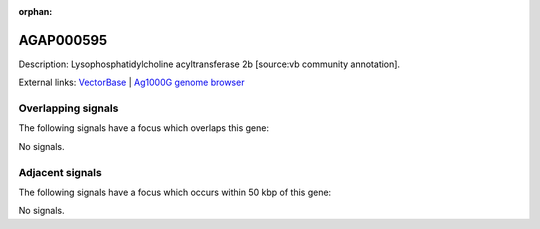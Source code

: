 :orphan:

AGAP000595
=============





Description: Lysophosphatidylcholine acyltransferase 2b [source:vb community annotation].

External links:
`VectorBase <https://www.vectorbase.org/Anopheles_gambiae/Gene/Summary?g=AGAP000595>`_ |
`Ag1000G genome browser <https://www.malariagen.net/apps/ag1000g/phase1-AR3/index.html?genome_region=X:10645005-10653152#genomebrowser>`_

Overlapping signals
-------------------

The following signals have a focus which overlaps this gene:



No signals.



Adjacent signals
----------------

The following signals have a focus which occurs within 50 kbp of this gene:



No signals.


